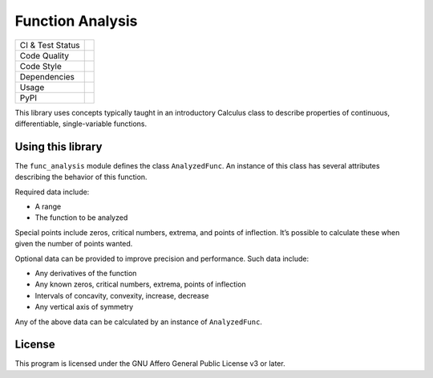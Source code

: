 Function Analysis
=================

+------------------+-------------------------------------------------------+
| CI & Test Status | |Gitlab Pipeline Status| |Coverage Report|            |
+------------------+-------------------------------------------------------+
| Code Quality     | |Code Climate| |Codacy| |codebeat| |CodeFactor|       |
|                  | |LGTM|                                                |
+------------------+-------------------------------------------------------+
| Code Style       | |code style: black|                                   |
+------------------+-------------------------------------------------------+
| Dependencies     | |Requirements Status|                                 |
+------------------+-------------------------------------------------------+
| Usage            | |license|                                             |
+------------------+-------------------------------------------------------+
| PyPI             | |python version| |latest release|                     |
+------------------+-------------------------------------------------------+

This library uses concepts typically taught in an introductory Calculus class
to describe properties of continuous, differentiable, single-variable
functions.

Using this library
------------------

The ``func_analysis`` module defines the class ``AnalyzedFunc``. An instance of
this class has several attributes describing the behavior of this function.

Required data include:

-  A range
-  The function to be analyzed

Special points include zeros, critical numbers, extrema, and points of
inflection. It’s possible to calculate these when given the number of points
wanted.

Optional data can be provided to improve precision and performance. Such data
include:

-  Any derivatives of the function
-  Any known zeros, critical numbers, extrema, points of inflection
-  Intervals of concavity, convexity, increase, decrease
-  Any vertical axis of symmetry

Any of the above data can be calculated by an instance of ``AnalyzedFunc``.

License
-------

This program is licensed under the GNU Affero General Public License v3 or
later.

.. |Gitlab Pipeline Status| image:: https://gitlab.com/Seirdy/func-analysis/badges/master/pipeline.svg
   :target: https://gitlab.com/Seirdy/func-analysis/commits/master
.. |Coverage Report| image:: https://gitlab.com/Seirdy/func-analysis/badges/master/coverage.svg
   :target: https://gitlab.com/Seirdy/func-analysis/commits/master
.. |Code Climate| image:: https://codeclimate.com/github/Seirdy/func-analysis/badges/gpa.svg
   :target: https://codeclimate.com/github/Seirdy/func-analysis
.. |Codacy| image:: https://api.codacy.com/project/badge/Grade/cd4ff1fd5f26481f9da4e9f8a1ee8b7a
   :target: https://www.codacy.com/app/Seirdy/func-analysis
.. |codebeat| image:: https://codebeat.co/badges/439f2845-f06f-483c-848d-50633cae37bd
   :target: https://codebeat.co/projects/gitlab-com-seirdy-func-analysis-master
.. |CodeFactor| image:: https://www.codefactor.io/repository/github/seirdy/func-analysis/badge
   :target: https://www.codefactor.io/repository/github/seirdy/func-analysis
.. |LGTM| image:: https://img.shields.io/lgtm/alerts/g/Seirdy/func-analysis.svg?logo=lgtm&logoWidth=18
   :target: https://lgtm.com/projects/g/Seirdy/func-analysis/
.. |code style: black| image:: https://img.shields.io/badge/code%20style-black-000000.svg
   :target: https://github.com/ambv/black
.. |Requirements Status| image:: https://requires.io/enterprise/Seirdy/func-analysis/requirements.svg?branch=MASTER
   :target: https://requires.io/enterprise/Seirdy/func-analysis/requirements/?branch=MASTER
.. |license| image:: https://img.shields.io/pypi/l/func-analysis.svg
   :target: https://gitlab.com/Seirdy/func-analysis/blob/master/LICENSE
.. |python version| image:: https://img.shields.io/pypi/pyversions/func-analysis.svg?logo=python
   :target: https://pypi.org/project/func-analysis/
.. |latest release| image:: https://img.shields.io/pypi/v/func-analysis.svg
   :target: https://pypi.org/project/func-analysis/
